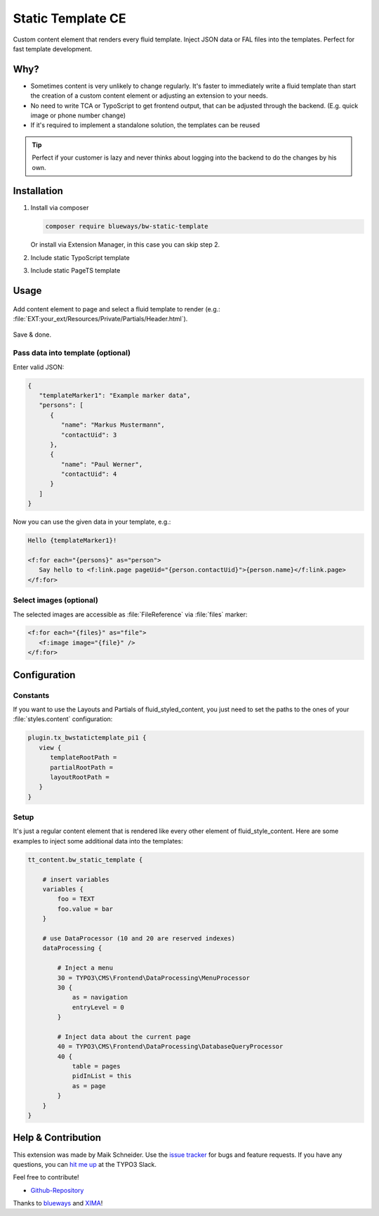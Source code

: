 Static Template CE
==================

Custom content element that renders every fluid template. Inject JSON data or FAL files into the templates. Perfect for fast template development.

.. figure:: ./Images/Preview.jpg
   :alt: Plugin in the TYPO3 Backend

Why?
----

* Sometimes content is very unlikely to change regularly. It's faster to
  immediately write a fluid template than start the creation of a custom content element or adjusting an extension to your needs.
* No need to write TCA or TypoScript to get frontend output, that can be adjusted through the backend. (E.g. quick image or phone number change)
* If it's required to implement a standalone solution, the templates can be reused

.. tip::

   Perfect if your customer is lazy and never thinks about logging into the backend to do the changes by his own.

Installation
------------

.. rst-class:: bignums-tip

1. Install via composer

   .. code:: bash

      composer require blueways/bw-static-template

   Or install via Extension Manager, in this case you can skip step 2.

2. Include static TypoScript template

3. Include static PageTS template


Usage
-----

.. figure:: ./Images/NewContentElement.png
   :alt: Content Element Wizard
   :class: with-shadow


Add content element to page and select a fluid template to render (e.g.: :file:`EXT:your_ext/Resources/Private/Partials/Header.html`).


.. figure:: ./Images/TCA.png
   :alt: TCA
   :class: with-shadow


Save & done.


Pass data into template (optional)
~~~~~~~~~~~~~~~~~~~~~~~~~~~~~~~~~~

Enter valid JSON:

.. code:: typoscript

   {
      "templateMarker1": "Example marker data",
      "persons": [
         {
            "name": "Markus Mustermann",
            "contactUid": 3
         },
         {
            "name": "Paul Werner",
            "contactUid": 4
         }
      ]
   }

Now you can use the given data in your template, e.g.:

.. code:: html

   Hello {templateMarker1}!

   <f:for each="{persons}" as="person">
      Say hello to <f:link.page pageUid="{person.contactUid}">{person.name}</f:link.page>
   </f:for>


Select images (optional)
~~~~~~~~~~~~~~~~~~~~~~~~

The selected images are accessible as :file:`FileReference` via :file:`files` marker:

.. code:: html

   <f:for each="{files}" as="file">
      <f:image image="{file}" />
   </f:for>


Configuration
-------------

Constants
~~~~~~~~~

If you want to use the Layouts and Partials of fluid_styled_content, you just need to set the paths to the ones of your :file:`styles.content` configuration:

.. code:: typoscript

   plugin.tx_bwstatictemplate_pi1 {
      view {
         templateRootPath =
         partialRootPath =
         layoutRootPath =
      }
   }


Setup
~~~~~

It's just a regular content element that is rendered like every other element of fluid_style_content. Here are some examples to inject some additional data into the templates:

.. code:: typoscript

   tt_content.bw_static_template {

       # insert variables
       variables {
           foo = TEXT
           foo.value = bar
       }

       # use DataProcessor (10 and 20 are reserved indexes)
       dataProcessing {

           # Inject a menu
           30 = TYPO3\CMS\Frontend\DataProcessing\MenuProcessor
           30 {
               as = navigation
               entryLevel = 0
           }

           # Inject data about the current page
           40 = TYPO3\CMS\Frontend\DataProcessing\DatabaseQueryProcessor
           40 {
               table = pages
               pidInList = this
               as = page
           }
       }
   }


Help & Contribution
-------------------

This extension was made by Maik Schneider. Use the `issue tracker <https://github.com/maikschneider/bw_static_template/issues>`__ for bugs and feature requests. If you have any questions, you can `hit me up <https://slack.com/app_redirect?channel=C02KWTE8JRE>`__ at the TYPO3 Slack.

Feel free to contribute!

* `Github-Repository <https://github.com/maikschneider/bw_static_template/>`__

Thanks to `blueways <https://www.blueways.de/>`__ and `XIMA <https://www.xima.de/>`__!
